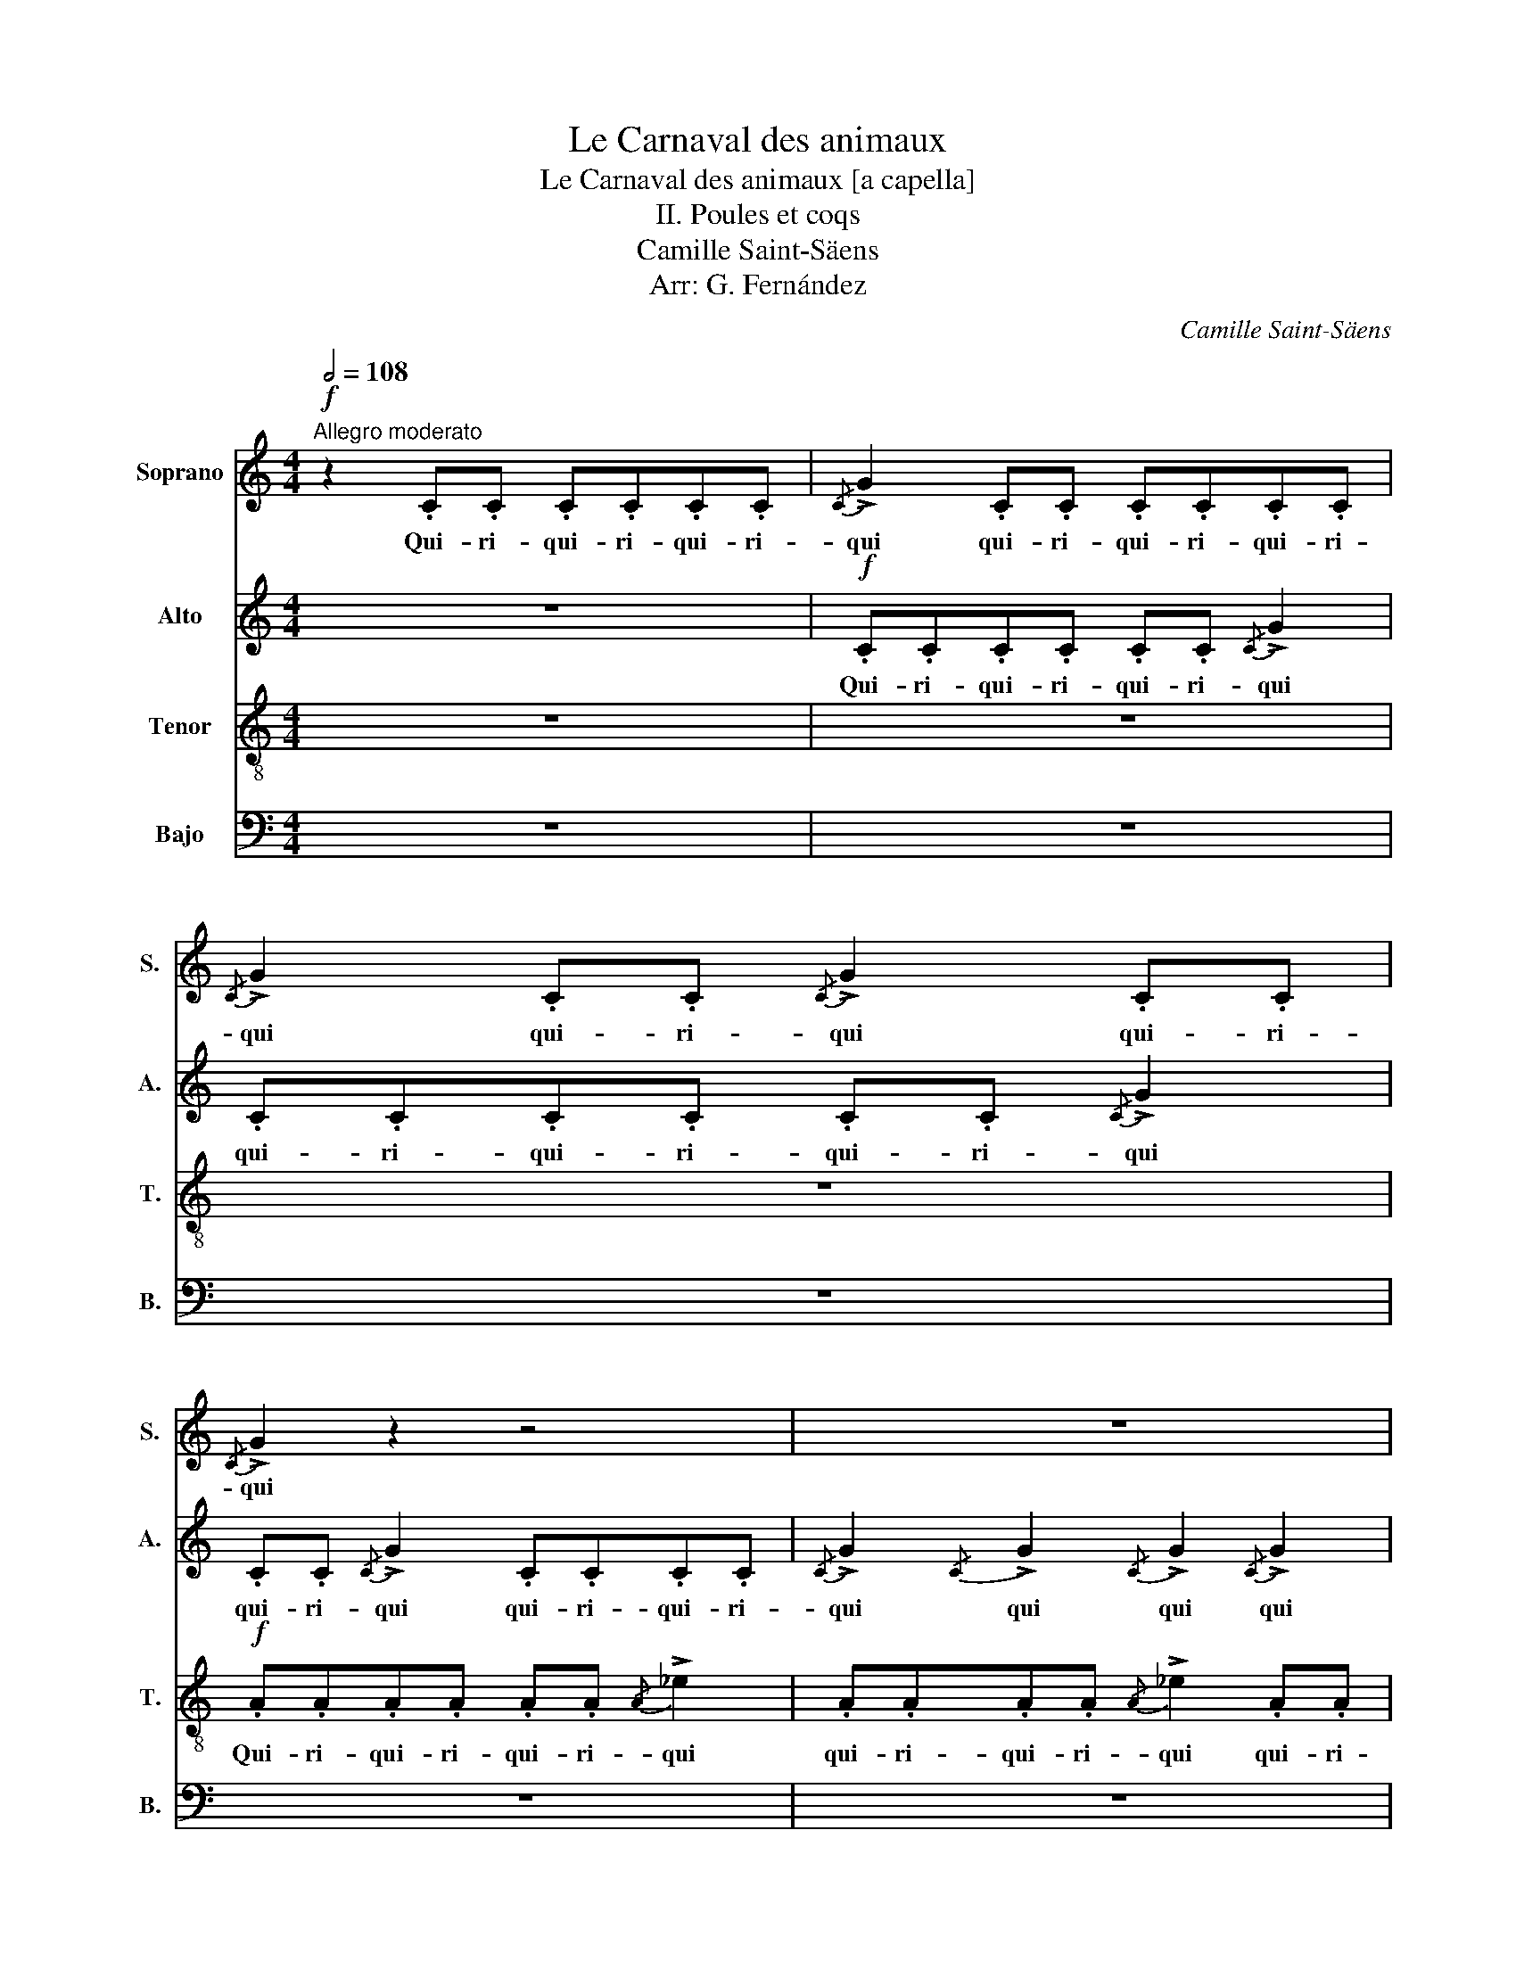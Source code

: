 X:1
T:Le Carnaval des animaux
T:Le Carnaval des animaux [a capella]
T:II. Poules et coqs
T:Camille Saint-Säens
T:Arr: G. Fernández
C:Camille Saint-Säens
Z:Arr: G. Fernández
%%score 1 2 3 4
L:1/8
Q:1/2=108
M:4/4
K:C
V:1 treble nm="Soprano" snm="S."
V:2 treble nm="Alto" snm="A."
V:3 treble-8 nm="Tenor" snm="T."
V:4 bass nm="Bajo" snm="B."
V:1
"^Allegro moderato"!f! z2 .C.C .C.C.C.C |{/C} !>!G2 .C.C .C.C.C.C |{/C} !>!G2 .C.C{/C} !>!G2 .C.C | %3
w: Qui- ri- qui- ri- qui- ri-|qui qui- ri- qui- ri- qui- ri-|qui qui- ri- qui qui- ri-|
{/C} !>!G2 z2 z4 | z8 | z4!f! .^F2 z{/B} .c |{/B} .c z .^F z !>!_B4- | (B3 A/G/ ^F) z z2 |"^1" z8 | %9
w: qui||co co|co co- qui|_ qui- ri- qui||
 z8 | z4!f! ._B2 z{/e} .f |{/e} .f z ._B z !>!e4- | ((e3 d/^c/ _A)) z z2 | z8 | z8 | z8 |"^2" z8 | %17
w: |co co|co co qui|_ qui- ri- qui|||||
 z8 | z4!f! .F2 z .c | .c z .F z (!>!B4 |"^Animato" (E6) D2) | z8 | z8 | z8 | z8 |"^3" z8 | z8 | %27
w: |co co|co co co-|co- co|||||||
 z8 | z8 | z8 | z8 | z8 | z8 | z8 |!ff! [dg]2 z2 !fermata!z4 |] %35
w: ||||||||
V:2
 z8 |!f! .C.C.C.C .C.C{/C} !>!G2 | .C.C.C.C .C.C{/C} !>!G2 | .C.C{/C} !>!G2 .C.C.C.C | %4
w: |Qui- ri- qui- ri- qui- ri- qui|qui- ri- qui- ri- qui- ri- qui|qui- ri- qui qui- ri- qui- ri-|
{/C} !>!G2{/C} !>!G2{/C} !>!G2{/C} !>!G2 |{/C} !>!G2 z2 z4 | z8 | z8 | z2!f! .D.D .D.D.D.D | %9
w: qui qui qui qui|qui|||qui- ri- qui- ri- qui- ri-|
{/D} !>!_A2 .D.D .D.D.D.D |{D} !>!_A2 .D.D{D} !>!A2 .D.D |{D} !>!_A2 z2 z4 | z8 | z8 | z8 | z8 | %16
w: qui qui- ri- qui- ri- qui- ri-|qui qui- ri- qui qui- ri-|qui|||||
!p!"^en trainant"!<(! (D4 _E4!<)! | =E4!f! !wedge!F)!wedge!F!wedge!F!wedge!F | %18
w: u- u-|u pi- pi- pi- pi-|
 !wedge!F!wedge!F!wedge!F z z !wedge!F!wedge!F z | z !wedge!F!wedge!F!wedge!F !wedge!F z z2 | %20
w: pi- pi- pi pi- pi|pi- pi- pi- pi|
 z2!ff! !wedge!F!wedge!F !wedge!F!wedge!F!wedge!F!wedge!F | %21
w: qui- ri- qui- ri- qui- ri-|
{/F} (!^!_c2 !wedge!F)!wedge!F !wedge!F!wedge!F!wedge!F!wedge!F | %22
w: qui qui- ri- qui- ri- qui- ri-|
{/F} (!^!_c2 !wedge!F)!wedge!F{/F} (!^!_c2 !wedge!F)!wedge!F | %23
w: qui qui- ri- qui qui- ri-|
{/F} (!^!_B2 !wedge!F)!wedge!F !wedge!F!wedge!F!wedge!F!wedge!F | %24
w: qui qui- ri- qui- ri- qui- ri-|
{/F} (!^!=c2 !wedge!F)!wedge!F !wedge!F!wedge!F!wedge!F!wedge!F | %25
w: qui qui- ri- qui- ri- qui- ri-|
{/F} (!^!_d2 !wedge!F)!wedge!F !wedge!F!wedge!F!wedge!F!wedge!F | %26
w: qui qui- ri- qui- ri- qui- ri-|
{/F} (!^!_d2 !wedge!F)!wedge!F{/F} (!^!d2 !wedge!F)!wedge!F | %27
w: qui qui- ri- qui qui- ri-|
{/F} (!^!=d2 !wedge!F)!wedge!F !wedge!F!wedge!F!wedge!F!wedge!F | %28
w: qui qui- ri- qui- ri- qui- ri-|
 !wedge!F!wedge!F!wedge!F!wedge!F !wedge!F!wedge!F!wedge!F!wedge!F | %29
w: qui- ri- qui- ri- qui- ri- qui- ri-|
{/F} (!^!d2 !wedge!F)!wedge!F{/F} (!^!d2 !wedge!F)!wedge!F | %30
w: qui qui- ri- qui qui- ri-|
{/F} (!^!d2 !wedge!F)!wedge!F !wedge!F!wedge!F!wedge!F!wedge!F | %31
w: qui qui- ri- qui- ri- qui- ri-|
{/F} (!^!d2 !wedge!F)!wedge!F !wedge!F!wedge!F!wedge!F!wedge!F | %32
w: qui qui- ri- qui- ri- qui- ri-|
 !wedge!F!wedge!F!wedge!F!wedge!F !wedge!F!wedge!F!wedge!F!wedge!F | %33
w: qui- ri- qui- ri- qui- ri- qui- ri-|
{/F} (!^!d2 !wedge!F)!wedge!F !wedge!F!wedge!F!wedge!F!wedge!F |!ff! [GB]2 z2 !fermata!z4 |] %35
w: qui qui- ri- qui- ri- qui- ri-|qui|
V:3
 z8 | z8 | z8 |!f! .A.A.A.A .A.A{/A} !>!_e2 | .A.A.A.A{/A} !>!_e2 .A.A | %5
w: |||Qui- ri- qui- ri- qui- ri- qui|qui- ri- qui- ri- qui qui- ri-|
.A.A{/A} !>!_e2 .A.A{/A} !>!e2 | z8 | z8 | z8 |!f! ._B.B.B.B .B.B{/B} !>!f2 | ._B.B{/B} !>!f2 z4 | %11
w: qui- ri- qui qui- ri- qui||||qui- ri- qui- ri- qui- ri- qui|qui- ri- qui|
 z8 | z8 | z8 | z4"^en trainant"!p!!<(! (F4 | ^F4 G4 | %16
w: |||u-|u- u|
!f! !wedge!_A)!<)!!wedge!A!wedge!A!wedge!A !wedge!A!wedge!A!wedge!A z | %17
w: pi- pi- pi- pi- pi- pi- pi|
 z !wedge!_A!wedge!A z z2 !wedge!A z | !wedge!_A z !wedge!A z !wedge!A z !wedge!A z | %19
w: pi- pi pi|pi pi pi pi|
 !wedge!_A z !wedge!A z z4 | z8 | z8 | z8 | z8 | z8 | z8 | z8 | z8 | z8 | z8 | z8 | z8 | z8 | z8 | %34
w: pi pi|||||||||||||||
!ff! [DG]2 z2 !fermata!z4 |] %35
w: |
V:4
 z8 | z8 | z8 | z8 | z8 | z8 | z8 | z8 | z8 | z8 | z8 | z8 | z8 |"^en trainant"!p!!<(! (B,,4 C,4 | %14
w: |||||||||||||u- u-|
 ^C,4!f! !wedge!D,)!<)!!wedge!D,!wedge!D,!wedge!D, | %15
w: u pi- pi- pi- pi-|
 !wedge!D,!wedge!D,!wedge!D, z z !wedge!D,!wedge!D, z | z2 !wedge!D, z !wedge!D, z !wedge!D, z | %17
w: pi- pi- pi pi- pi|pi pi pi|
 !wedge!D, z z2 !wedge!D, z z2 | (3z2 !>!D,2 !>!D,2 (3!>!D,2 !>!D,2 !>!D,2 | !>!!wedge!D,2 z2 z4 | %20
w: pi pi|pi- pi- pi- pi- pi|pi|
 z8 | z8 | z8 | z8 | z8 | z8 | z8 | z8 | z8 | z8 | z8 | z8 | z8 | z8 | %34
w: ||||||||||||||
!ff! [G,,B,,]2 z2 !fermata!z4 |] %35
w: |

